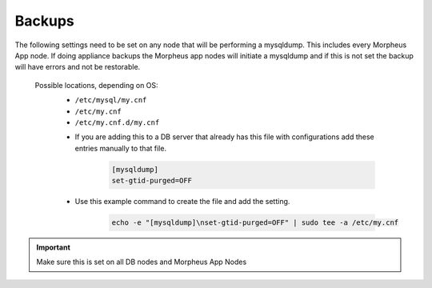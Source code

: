Backups
=======
.. Config-Section-Start

The following settings need to be set on any node that will be performing a mysqldump.
This includes every Morpheus App node. If doing appliance backups the Morpheus app nodes will initiate 
a mysqldump and if this is not set the backup will have errors and not be restorable.

  Possible locations, depending on OS:
    - ``/etc/mysql/my.cnf``
    - ``/etc/my.cnf``
    - ``/etc/my.cnf.d/my.cnf``

    * If you are adding this to a DB server that already has this file with configurations add these entries manually to that file.
    
        .. code-block:: 

           [mysqldump]
           set-gtid-purged=OFF

    * Use this example command to create the file and add the setting.
         
         .. code-block:: bash

           echo -e "[mysqldump]\nset-gtid-purged=OFF" | sudo tee -a /etc/my.cnf

.. IMPORTANT:: Make sure this is set on all DB nodes and Morpheus App Nodes
  
.. Config-Section-Stop